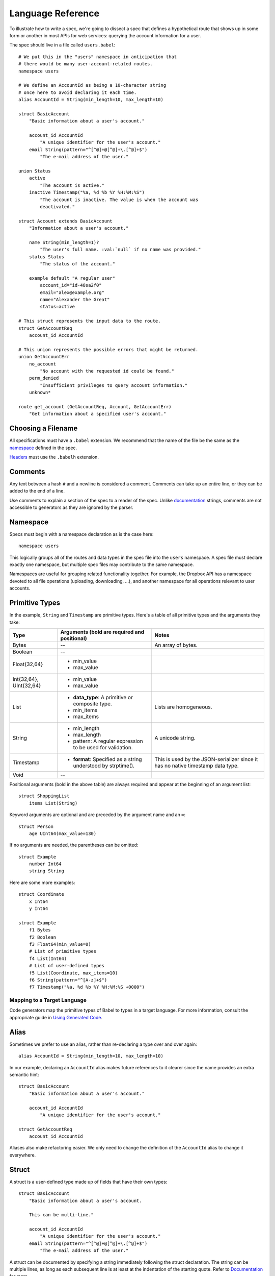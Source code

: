 ******************
Language Reference
******************

To illustrate how to write a spec, we're going to dissect a spec that defines
a hypothetical route that shows up in some form or another in most APIs for
web services: querying the account information for a user.

The spec should live in a file called ``users.babel``::

    # We put this in the "users" namespace in anticipation that
    # there would be many user-account-related routes.
    namespace users

    # We define an AccountId as being a 10-character string
    # once here to avoid declaring it each time.
    alias AccountId = String(min_length=10, max_length=10)

    struct BasicAccount
        "Basic information about a user's account."

        account_id AccountId
            "A unique identifier for the user's account."
        email String(pattern="^[^@]+@[^@]+\.[^@]+$")
            "The e-mail address of the user."

    union Status
        active
            "The account is active."
        inactive Timestamp("%a, %d %b %Y %H:%M:%S")
            "The account is inactive. The value is when the account was
            deactivated."

    struct Account extends BasicAccount
        "Information about a user's account."

        name String(min_length=1)?
            "The user's full name. :val:`null` if no name was provided."
        status Status
            "The status of the account."

        example default "A regular user"
            account_id="id-48sa2f0"
            email="alex@example.org"
            name="Alexander the Great"
            status=active

    # This struct represents the input data to the route.
    struct GetAccountReq
        account_id AccountId

    # This union represents the possible errors that might be returned.
    union GetAccountErr
        no_account
            "No account with the requested id could be found."
        perm_denied
            "Insufficient privileges to query account information."
        unknown*

    route get_account (GetAccountReq, Account, GetAccountErr)
        "Get information about a specified user's account."

Choosing a Filename
===================

All specifications must have a ``.babel`` extension. We recommend that the
name of the file be the same as the `namespace <#ns>`_ defined in the spec.

`Headers <#include>`_ must use the ``.babelh`` extension.

Comments
========

Any text between a hash ``#`` and a newline is considered a comment. Comments
can take up an entire line, or they can be added to the end of a line.

Use comments to explain a section of the spec to a reader of the spec. Unlike
`documentation <#documentation>`_ strings, comments are not accessible to
generators as they are ignored by the parser.

.. _ns:

Namespace
=========

Specs must begin with a namespace declaration as is the case here::

   namespace users

This logically groups all of the routes and data types in the spec file into
the ``users`` namespace. A spec file must declare exactly one namespace, but
multiple spec files may contribute to the same namespace.

Namespaces are useful for grouping related functionality together. For example,
the Dropbox API has a namespace devoted to all file operations (uploading,
downloading, ...), and another namespace for all operations relevant to user
accounts.

Primitive Types
===============

In the example, ``String`` and ``Timestamp`` are primitive types. Here's a
table of all primitive types and the arguments they take:

======================= ================================= =====================
Type                    Arguments (**bold** are required  Notes
                        and positional)
======================= ================================= =====================
Bytes                   --                                An array of bytes.
Boolean                 --
Float{32,64}            * min_value
                        * max_value
Int{32,64}, UInt{32,64} * min_value
                        * max_value
List                    * **data_type**: A primitive or   Lists are homogeneous.
                          composite type.
                        * min_items
                        * max_items
String                  * min_length                      A unicode string.
                        * max_length
                        * pattern: A regular expression
                          to be used for validation.
Timestamp               * **format**: Specified as a      This is used by the
                          string understood by            JSON-serializer since
                          strptime().                     it has no native
                                                          timestamp data type.
Void                    --
======================= ================================= =====================

Positional arguments (bold in the above table) are always required and appear
at the beginning of an argument list::

    struct ShoppingList
        items List(String)

Keyword arguments are optional and are preceded by the argument name and an
``=``::

    struct Person
        age UInt64(max_value=130)

If no arguments are needed, the parentheses can be omitted::

    struct Example
        number Int64
        string String

Here are some more examples::

    struct Coordinate
        x Int64
        y Int64

    struct Example
        f1 Bytes
        f2 Boolean
        f3 Float64(min_value=0)
        # List of primitive types
        f4 List(Int64)
        # List of user-defined types
        f5 List(Coordinate, max_items=10)
        f6 String(pattern="^[A-z]+$")
        f7 Timestamp("%a, %d %b %Y %H:%M:%S +0000")

Mapping to a Target Language
----------------------------

Code generators map the primitive types of Babel to types in a target language.
For more information, consult the appropriate guide in `Using Generated Code
<using_generator.rst>`_.

Alias
=====

Sometimes we prefer to use an alias, rather than re-declaring a type over and
over again::

    alias AccountId = String(min_length=10, max_length=10)

In our example, declaring an ``AccountId`` alias makes future references to it
clearer since the name provides an extra semantic hint::

    struct BasicAccount
        "Basic information about a user's account."

        account_id AccountId
            "A unique identifier for the user's account."

    struct GetAccountReq
        account_id AccountId

Aliases also make refactoring easier. We only need to change the definition of
the ``AccountId`` alias to change it everywhere.

Struct
======

A struct is a user-defined type made up of fields that have their own types::

    struct BasicAccount
        "Basic information about a user's account.

        This can be multi-line."

        account_id AccountId
            "A unique identifier for the user's account."
        email String(pattern="^[^@]+@[^@]+\.[^@]+$")
            "The e-mail address of the user."

A struct can be documented by specifying a string immediately following the
struct declaration. The string can be multiple lines, as long as each
subsequent line is at least at the indentation of the starting quote.
Refer to `Documentation`_ for more.

After the documentation is a list of fields. Fields are formatted with the field
name first followed by the field type. To provide documentation for a field,
specify a string on a new indented line following the field declaration.

Inheritance
-----------

Using the ``extends`` keyword, a struct can declare itself a subtype of another
struct, known as the supertype. The subtype inherit all the fields of the
supertype::

    struct Account extends BasicAccount

``Account`` inherits ``account_id`` and ``email`` from ``BasicAccount``.

A feature common to object-oriented programming, a subtype may be used in place
of a supertype.

Composition
-----------

User-defined types can be composed of other user-defined types, either
structs or unions::

    union Status
        active
            "The account is active."
        inactive Timestamp("%a, %d %b %Y %H:%M:%S")
            "The account is inactive. The value is when the account was
            deactivated."

    struct Account extends BasicAccount
        "Information about a user's account."

        name String(min_length=1)?
            "The user's full name. :val:`null` if no name was provided."
        status Status
            "The status of the account."

Defaults
--------

A field with a primitive type can have a default set with a ``=`` followed by
a value at the end of the field declaration::

    struct Example
        number UInt64 = 1024
        string String = "hello, world."

Setting a default means that a field is optional. If it is not specified in a
message, the receiver should not error, but instead return the default when
the field is queried. The receiver should, however, track the fact that the
field was unspecified, so that if the message is re-serialized the default is
not present in the message.

A default cannot be set for a nullable type. Nullable types implicitly have a
default of ``null``.

A default can be set for a field with a union data type, but only to a union
member with a void type. Using the example of ``Account``, the ``status`` can
be set to ``active`` by default::

    struct Account extends BasicAccount
        "Information about a user's account."

        name String(min_length=1)?
            "The user's full name. :val:`null` if no name was provided."
        status Status = active
            "The status of the account."

In practice, defaults are useful when `evolving a spec <evolve_spec.rst>`_.

Examples
--------

Examples let you include realistic samples of data in definitions. This gives
spec readers a concrete idea of what typical values will look like. Also,
examples help demonstrate how distinct fields might interact with each other.

Generators have access to examples, which is useful when automatically
generating documentation.

An example is declared by using the ``example`` keyword followed by a label
and optionally a descriptive string. By convention, "default" should
be used as the label name for an example that can be considered a good
representation of the general case for the type::

    struct Account extends BasicAccount
        "Information about a user's account."

        name String(min_length=1)?
            "The user's full name. :val:`null` if no name was provided."
        status Status
            "The status of the account."

        example default "A regular user"
            account_id = "id-48sa2f0"
            email = "alex@example.org"
            name = "Alexander the Great"
            status = active

        example unnamed "An anonymous user"
            account_id = "id-29sk2p1"
            email = "anony@example.org"
            name = null
            status = active

Every required field (not nullable and no default) must be specified, otherwise
an error will be returned. ``null`` can be used to mark that a nullable type
is not present.

When you have a set of nested types, each type defines examples for its fields
with primitive types. For fields with composite types, the value of the example
must be a label of an example in the target composite type. Here's an example
where ``Name`` is now its own struct::

    struct Account extends BasicAccount

        name Name

        example default
            account_id = "id-48sa2f0"
            email = "alex@example.org"
            name = default
            status = active

        example anonymous
            account_id = "id-29sk2p1"
            email = "anony@example.org"
            name = anonymous
            status = active

    struct Name
        first_name String?

        example default
            first_name = "Alexander the Great"

        example anonymous
            first_name = null

As you can see, the ``anonymous`` example for ``Account`` explicitly references
the ``anonymous`` example for ``Name``.

Examples for unions must only specify one field, since only one union member
can be selected at a time. For example::

    union Owner
        nobody
        account Account
        organization String

        example default
            nobody = null

        example person
            account = default

        example group
            organization = "Dropbox"

In the ``default`` example, notice that void tags are specified with a value of
``null``. In the ``person`` example, the ``default`` example for the
``Account`` type is referenced.

Lists can be expressed with bracket notation::

    struct S
        l1 List(String)
        l2 List(T)
        l3 List(List(T))

        example default
            l1 = ["hello", "world"]
            l2 = [start, end]
            l3 = [[start], []]

    struct T
        i UInt64

        example start
            i = 0

        example end
            i = 42

Union
=====

A union in Babel is a
`tagged union <http://en.wikipedia.org/wiki/Tagged_union>`_. Think of it as a
type that can store one of several different possibilities at a time. Each
possibility has an identifier that is called a "tag". In our example, the union
``Status`` has tags ``active`` and ``inactive``::

    union Status
        "The status of a user's account."

        active
            "The account is active."
        inactive Timestamp("%a, %d %b %Y %H:%M:%S")
            "The account is inactive. The value is when the account was
            deactivated."

A tag is associated with a type (``inactive`` stores a ``Timestamp``). If the
type is omitted as in the case of ``active``, the type is implicitly ``Void``.

The primary advantage of a union is its logical expressiveness. You'll often
encounter types that are best described as choosing between a set of options.
Avoid the common anti-pattern of using a struct with a nullable field for each
option, and relying on your application logic to enforce that only one is set.

Another advantage is that for languages that support tagged unions, the
compiler can check that your application code handles all possible cases and
that accesses are safe. Generators will take advantage of such features when
they are available in the target language.

Like a struct, a documentation string can follow the union declaration and/or
follow each tag definition.

Catch-all Tag
-------------

By default, we consider unions to be closed. That is, for the sake of backwards
compatibility, a recipient of a message should never encounter a tag that it
isn't aware of. A recipient can therefore confidently handle the case where a
user is ``active`` or ``inactive`` and trust that no other value will ever be
encountered.

Because we anticipate that this will be constricting for APIs undergoing
evolution, we've introduced the notion of a catch-all tag. If a recipient
receives a tag that it isn't aware of, it will default the union to the
catch-all tag.

The notation is simply an ``*`` that follows a tag with an omitted type, ie.
its type is Void::

    union GetAccountErr
        no_account
            "No account with the requested id could be found."
        perm_denied
            "Insufficient privileges to query account information."
        unknown*

In the example above, a recipient should have written code to handle
``no_account``, ``perm_denied``, and ``unknown``. If a tag that was not
previously known is received (e.g. ``bad_account``), the union will default
to the ``unknown`` tag.

We expect this to be especially useful for unions that represent the possible
errors a route might return. Recipients in the wild may have been generated
with only a subset of the current errors, but they'll continue to function
appropriately as long as they handle the catch-all tag.

Inheritance
-----------

Using the ``extends`` keyword, a union can declare itself as a supertype of
another union, known as the subtype. The supertype will have all the tags of
the subtype::

    union DeleteAccountError extends GetAccountError

``DeleteAccount`` inherits the tags ``no_account``, ``perm_denied``, and
``unknown`` from ``GetAccountError``. Since ``GetAccountError`` has already
defined a catch-all tag, ``DeleteAccountError`` or any other supertype cannot
declare another catch-all.

Note that the supertype/subtype relationship created by ``extends`` between two
unions is the opposite of an ``extends`` between two structs. It's stated this
way to maintain the invariant that a subtype may be used in place of a
supertype. Specifically, a ``GetAccountError`` can be used in place of
``DeleteAccountError`` because a handler will be prepared for all possibilities
of ``GetAccountError`` since they are a subset of ``DeleteAccountError``.


Struct With Enumerated Subtypes
===============================

If a struct enumerates its subtypes, an instance of any subtype will satisfy
the type constraint. This is useful when wanting to discriminate amongst types
that are part of the same hierarchy while simultaneously being able to avoid
discriminating when accessing common fields.

To declare the enumeration, define a union following the documentation string
of the struct if one exists. Unlike a regular union, it is unnamed. Each member
of the union specifies a tag followed by the name of a subtype. The tag (known
as the "type tag") is present in the serialized format to distinguish between
subtypes. For example::

    struct Resource
        "Sample doc."

        union
            file File
            folder Folder

        path String

    struct File extends Resource:
        ...

    struct Folder extends Resource:
        ...

Anywhere ``Resource`` is referenced, an instance of ``File`` or ``Folder``
satisfies the type constraint.

A struct that enumerates subtypes cannot inherit from any other struct. Also,
type tags cannot match any field names.

Catch-all
---------

Similar to a union, a struct with enumerated types can be labeled as a
catch-all. This is done by appending an asterix, ``*``, to the ``union``::

    struct Resource
        "Sample doc."

        union*
            file File
            folder Folder

        path String

    struct File extends Resource:
        ...

    struct Folder extends Resource:
        ...

If recipient receives a tag for a subtype that it is unaware of, it will
substitute the base struct in its place if it's a catch-all. In the example
above, if the subtype is a ``Symlink`` (not shown), then the recipient will
return a ``Resource`` in its place.

Nullable Type
=============

When a type is followed by a ``?``, the type is nullable::

    name String(min_length=1)?

Nullable means that the type can be unspecified, ie. ``null``. Code generators
should use a language's native facilities for null,
`boxed types <http://en.wikipedia.org/wiki/Object_type_(object-oriented_programming)#Boxing>`_,
and `option types <http://en.wikipedia.org/wiki/Option_type>`_ if possible. For
languages that do not support these features, a separate function to check for
the presence of a type is the preferred method.

A nullable type is considered optional. If it is not specified in a message,
the receiver should not error, but instead treat it as absent.

Route
=====

Routes correspond to your API endpoints::

    route get_account (GetAccountReq, Account, GetAccountErr)
        "Get information about a specified user's account."

The route is named ``get_account``. ``GetAccountReq`` is the data type of
the request to the route. ``Account`` is the data type of a response from the
route. ``GetAccountErr`` is the data type of an error response.

Similar to structs and unions, a documentation string may follow the route
signature.

Attributes
----------

A full description of an API route tends to require vocabulary that is specific
to a service. For example, the Dropbox API needs a way to specify some routes
as including a binary body (uploads) for requests. Another example is specifying
which routes can be used without authentication credentials.

To cover this open-ended use case, routes can have an ``attrs`` section declared
followed by an arbitrary set of ``key=value`` pairs::

    route ping (Void, Void, Void)

        attrs
            key1 = "value1"
            key2 = 1234
            key3 = 3.14
            key4 = false
            key5 = null

A value can reference a union tag with void type::

    route ping (Void, Void, Void)

        attrs
            key = Letters.a

    union Letters
        a
        b
        c

Code generators will populate a route object with these attributes.

Deprecation
-----------

You can mark a route as deprecated as follows::

    route old_route (Arg, Void, Void) deprecated

If the route is deprecated in favor of a newer route, use ``deprecated by``
followed by the new route's name::

    route old_route (Arg, Void, Void) deprecated by new_route

    route new_route (NewArg, NewResult, Void)

Import
======

You can refer to types and aliases in other namespaces by using the ``import``
directive.

For example, we can move the definition of ``AccountId`` and ``BasicAccount``
into a file called ``common.babel``::

    namespace common

    # We define an AccountId as being a 10-character string
    # once here to avoid declaring it each time.
    alias AccountId = String(min_length=10, max_length=10)

    struct BasicAccount
        "Basic information about a user's account."

        account_id AccountId
            "A unique identifier for the user's account."
        email String(pattern="^[^@]+@[^@]+\.[^@]+$")
            "The e-mail address of the user."

Now in ``users.babel``, we add an ``import`` statement under the namespace
directive as follows::

    namespace users

    import common

When referencing data types in ``common``, use the prefix ``common.``. For
example, ``common.AccountId`` and ``common.BasicAccount``.

.. _doc:

Documentation
=============

Documentation strings are an important part of specifications, which is why
they can be attached to routes, structs, struct fields, unions, and union
options. It's expected that most elements should be documented. It's not
required only because some definitions are self-explanatory or adding
documentation would be redundant, as is often the case when a struct field
(with a doc) references a struct (with a doc).

Documentation is accessible to generators. Code generators will inject
documentation into the language objects that represent routes, structs, and
unions. Generators for API documentation will find documentation strings
especially useful.

.. _doc-refs:

References
----------

References help generators tailor documentation strings for a target
programming language.

References have the following format::

    :tag:`value`

Supported tags are ``route``, ``type``, ``field``, ``link``, and ``val``.

route
    A reference to a route. The value should be the name of the route. Code
    generators should reference the class or function that represents the route.
type
    A reference to a user-defined data type (Struct or Union). The value should
    be the name of the user-defined type.
field
    A reference to a field of a struct or a tag of a union. If the field being
    referenced is a member of a different type than the docstring, then use the
    format `TypeName.field_name`. Otherwise, use just the field name as the
    value.
link
    A hyperlink. The format of the value is ``<title...> <uri>``, e.g.
    ``Babel Repo https://github.com/dropbox/babelapi``. Everything after the
    last space is considered the URI. The rest is treated as the title. For
    this reason, you should ensure that your URIs are
    `percent encoded <http://en.wikipedia.org/wiki/Percent-encoding>`_.
    Generators should convert this to a hyperlink understood by the target
    language.
val
    A value. Supported values include ``null``, ``true``, ``false``, integers,
    floats, and strings. Generators should convert the value to the native
    representation of the value for the target language.

Formal Grammar
===============

Specification::

    Spec ::= Namespace Import* Definition*
    Namespace ::= 'namespace' Identifier
    Import ::= 'import' Identifier
    Definition ::= Alias | Route | Struct | Union
    Alias ::= 'alias' Identifier '=' TypeRef

Struct::

    Struct ::= 'struct' Identifier Inheritance? NL INDENT Doc? Subtypes? Field* Example* DEDENT
    Inheritance ::= 'extends' Identifier
    SubtypeField ::= Identifier TypeRef NL
    Subtypes ::= 'union' NL INDENT SubtypeField+ DEDENT
    Default ::= '=' Literal
    Field ::= Identifier TypeRef Default? (NL INDENT Doc DEDENT)?

Union::

    Union ::= 'union' Identifier NL INDENT (VoidTag|Tag)* DEDENT
    VoidTag ::= Identifier '*'? (NL INDENT Doc DEDENT)?
    Tag ::= Identifier TypeRef (NL INDENT Doc DEDENT)?

Route::

    Route ::= 'route' Identifier '(' TypeRef ',' TypeRef ',' TypeRef ')' (NL INDENT Doc DEDENT)?

Type Reference::

    Attributes ::= '(' (Identifier '=' (Literal | Identifier) ','?)*  ')'
    TypeRef ::= Identifier Attributes? '?'?

Primitives::

    PrimitiveType ::= 'Bytes' | 'Boolean' | 'Float32' | 'Float64' | 'Int32'
                  | 'Int64' | 'UInt32' | 'UInt64' | 'String' | 'Timestamp'

Basic::

    Identifier ::= (Letter | '_')? (Letter | Digit | '_')* # Should we allow trailing underscores?
    Letter ::=  ['A'-'z']
    Digit ::=  ['0'-'9']
    Literal :: = BoolLiteral | FloatLiteral | IntLiteral | StringLiteral
    BoolLiteral ::= 'true' | 'false'
    FloatLiteral ::=  '-'? Digit* ('.' Digit+)? ('E' IntLiteral)?
    IntLiteral ::=  '-'? Digit+
    StringLiteral ::= '"' .* '"' # Not accurate
    Doc ::= StringLiteral # Not accurate
    NL = Newline
    INDENT = Incremental indentation
    DEDENT = Decremented indentation

TODO: Need to add additional information about handling of NL, INDENT, DEDENT,
and whitespace between tokens. Also, the attrs section of Routes and
examples (+ lists).
